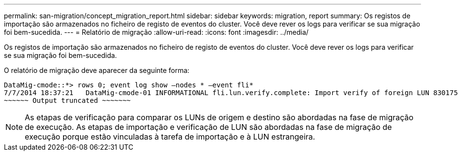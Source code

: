 ---
permalink: san-migration/concept_migration_report.html 
sidebar: sidebar 
keywords: migration, report 
summary: Os registos de importação são armazenados no ficheiro de registo de eventos do cluster. Você deve rever os logs para verificar se sua migração foi bem-sucedida. 
---
= Relatório de migração
:allow-uri-read: 
:icons: font
:imagesdir: ../media/


[role="lead"]
Os registos de importação são armazenados no ficheiro de registo de eventos do cluster. Você deve rever os logs para verificar se sua migração foi bem-sucedida.

O relatório de migração deve aparecer da seguinte forma:

[listing]
----
DataMig-cmode::*> rows 0; event log show –nodes * –event fli*
7/7/2014 18:37:21   DataMig-cmode-01 INFORMATIONAL fli.lun.verify.complete: Import verify of foreign LUN 83017542001E of size 42949672960 bytes from array model DF600F belonging to vendor HITACHI  with NetApp LUN QvChd+EUXoiS is successfully completed.
~~~~~~ Output truncated ~~~~~~~
----
[NOTE]
====
As etapas de verificação para comparar os LUNs de origem e destino são abordadas na fase de migração de execução. As etapas de importação e verificação de LUN são abordadas na fase de migração de execução porque estão vinculadas à tarefa de importação e à LUN estrangeira.

====